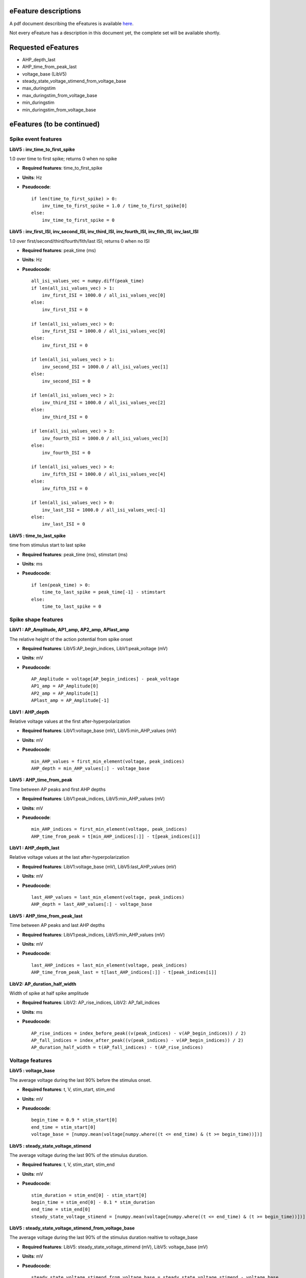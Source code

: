 .. role:: red

eFeature descriptions
=====================

A pdf document describing the eFeatures is available
`here <http://bluebrain.github.io/eFEL/efeature-documentation.pdf>`_.

Not every eFeature has a description in this document yet,
the complete set will be available shortly.


Requested eFeatures
===================

- AHP_depth_last
- AHP_time_from_peak_last

- voltage_base (LibV5)
- steady_state_voltage_stimend_from_voltage_base
- max_duringstim
- max_duringstim_from_voltage_base
- min_duringstim
- min_duringstim_from_voltage_base


eFeatures (to be continued)
========================

Spike event features
--------------

.. image:: figures/inv_ISI.png

**LibV5 : inv_time_to_first_spike**

1.0 over time to first spike; returns 0 when no spike

- **Required features**: time_to_first_spike
- **Units**: Hz
- **Pseudocode**: ::

    if len(time_to_first_spike) > 0:
        inv_time_to_first_spike = 1.0 / time_to_first_spike[0]
    else:
        inv_time_to_first_spike = 0


**LibV5 : inv_first_ISI, inv_second_ISI, inv_third_ISI, inv_fourth_ISI, inv_fith_ISI, inv_last_ISI**

1.0 over first/second/third/fourth/fith/last ISI; returns 0 when no ISI

- **Required features**: peak_time (ms)
- **Units**: Hz
- **Pseudocode**: ::

    all_isi_values_vec = numpy.diff(peak_time)
    if len(all_isi_values_vec) > 1:
        inv_first_ISI = 1000.0 / all_isi_values_vec[0]
    else:
        inv_first_ISI = 0

    if len(all_isi_values_vec) > 0:
        inv_first_ISI = 1000.0 / all_isi_values_vec[0]
    else:
        inv_first_ISI = 0

    if len(all_isi_values_vec) > 1:
        inv_second_ISI = 1000.0 / all_isi_values_vec[1]
    else:
        inv_second_ISI = 0

    if len(all_isi_values_vec) > 2:
        inv_third_ISI = 1000.0 / all_isi_values_vec[2]
    else:
        inv_third_ISI = 0

    if len(all_isi_values_vec) > 3:
        inv_fourth_ISI = 1000.0 / all_isi_values_vec[3]
    else:
        inv_fourth_ISI = 0

    if len(all_isi_values_vec) > 4:
        inv_fifth_ISI = 1000.0 / all_isi_values_vec[4]
    else:
        inv_fifth_ISI = 0

    if len(all_isi_values_vec) > 0:
        inv_last_ISI = 1000.0 / all_isi_values_vec[-1]
    else:
        inv_last_ISI = 0


**LibV5 : time_to_last_spike**

time from stimulus start to last spike

- **Required features**: peak_time (ms), stimstart (ms)
- **Units**: ms
- **Pseudocode**: ::

    if len(peak_time) > 0:
        time_to_last_spike = peak_time[-1] - stimstart
    else:
        time_to_last_spike = 0


Spike shape features
--------------

.. image:: figures/AP_Amplitude.png

**LibV1 : AP_Amplitude, AP1_amp, AP2_amp, APlast_amp**

The relative height of the action potential from spike onset

- **Required features**: LibV5:AP_begin_indices, LibV1:peak_voltage (mV)
- **Units**: mV
- **Pseudocode**: ::

    AP_Amplitude = voltage[AP_begin_indices] - peak_voltage
    AP1_amp = AP_Amplitude[0]
    AP2_amp = AP_Amplitude[1]
    APlast_amp = AP_Amplitude[-1]

.. image:: figures/AHP.png

**LibV1 : AHP_depth**

Relative voltage values at the first after-hyperpolarization

- **Required features**: LibV1:voltage_base (mV), LibV5:min_AHP_values (mV)
- **Units**: mV
- **Pseudocode**: ::

    min_AHP_values = first_min_element(voltage, peak_indices)
    AHP_depth = min_AHP_values[:] - voltage_base

**LibV5 : AHP_time_from_peak**

Time between AP peaks and first AHP depths

- **Required features**: LibV1:peak_indices, LibV5:min_AHP_values (mV)
- **Units**: mV
- **Pseudocode**: ::

    min_AHP_indices = first_min_element(voltage, peak_indices)
    AHP_time_from_peak = t[min_AHP_indices[:]] - t[peak_indices[i]]

**LibV1 : AHP_depth_last**

Relative voltage values at the last after-hyperpolarization

- **Required features**: LibV1:voltage_base (mV), LibV5:last_AHP_values (mV)
- **Units**: mV
- **Pseudocode**: ::

    last_AHP_values = last_min_element(voltage, peak_indices)
    AHP_depth = last_AHP_values[:] - voltage_base

**LibV5 : AHP_time_from_peak_last**

Time between AP peaks and last AHP depths

- **Required features**: LibV1:peak_indices, LibV5:min_AHP_values (mV)
- **Units**: mV
- **Pseudocode**: ::

    last_AHP_indices = last_min_element(voltage, peak_indices)
    AHP_time_from_peak_last = t[last_AHP_indices[:]] - t[peak_indices[i]]


.. image:: figures/AP_duration_half_width.png


**LibV2: AP_duration_half_width**

Width of spike at half spike amplitude

- **Required features**: LibV2: AP_rise_indices, LibV2: AP_fall_indices
- **Units**: ms
- **Pseudocode**: ::

    AP_rise_indices = index_before_peak((v(peak_indices) - v(AP_begin_indices)) / 2)
    AP_fall_indices = index_after_peak((v(peak_indices) - v(AP_begin_indices)) / 2)
    AP_duration_half_width = t(AP_fall_indices) - t(AP_rise_indices)


Voltage features
--------------

.. image:: figures/voltage_features.png

**LibV5 : voltage_base**

The average voltage during the last 90% before the stimulus onset.

- **Required features**: t, V, stim_start, stim_end
- **Units**: mV
- **Pseudocode**: ::

    begin_time = 0.9 * stim_start[0]
    end_time = stim_start[0]
    voltage_base = [numpy.mean(voltage[numpy.where((t <= end_time) & (t >= begin_time))])]


**LibV5 : steady_state_voltage_stimend**

The average voltage during the last 90% of the stimulus duration.

- **Required features**: t, V, stim_start, stim_end
- **Units**: mV
- **Pseudocode**: ::

    stim_duration = stim_end[0] - stim_start[0]
    begin_time = stim_end[0] - 0.1 * stim_duration
    end_time = stim_end[0]
    steady_state_voltage_stimend = [numpy.mean(voltage[numpy.where((t <= end_time) & (t >= begin_time))])]


**LibV5 : steady_state_voltage_stimend_from_voltage_base**

The average voltage during the last 90% of the stimulus duration realtive to voltage_base

- **Required features**: LibV5: steady_state_voltage_stimend (mV), LibV5: voltage_base (mV)
- **Units**: mV
- **Pseudocode**: ::

    steady_state_voltage_stimend_from_voltage_base = steady_state_voltage_stimend - voltage_base


**LibV5 : min_duringstim**
The minimum voltage during stimulus

- **Required features**:
- **Units**: mV
- **Pseudocode**: ::

    min_duringstim = [numpy.min(voltage[numpy.where((t <= stim_end[0]) & (t >= stim_start[0]))])]


**LibV5 : min_duringstim_from_voltage_base**
The minimum voltage during stimulus

- **Required features**: LibV5: min_duringstim (mV), LibV5: voltage_base (mV)
- **Units**: mV
- **Pseudocode**: ::

    min_duringstim_from_voltage_base = min_duringstim - voltage_base


**LibV5 : max_duringstim**
The minimum voltage during stimulus

- **Required features**:
- **Units**: mV
- **Pseudocode**: ::

    min_duringstim = [numpy.max(voltage[numpy.where((t <= stim_end[0]) & (t >= stim_start[0]))])]


**LibV5 : max_duringstim_from_voltage_base**
The minimum voltage during stimulus

- **Required features**: LibV5: max_duringstim (mV), LibV5: voltage_base (mV)
- **Units**: mV
- **Pseudocode**: ::

    max_duringstim_from_voltage_base = max_duringstim - voltage_base

